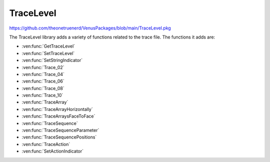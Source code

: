 TraceLevel
=================================

https://github.com/theonetruenerd/VenusPackages/blob/main/TraceLevel.pkg

The TraceLevel library adds a variety of functions related to the trace file. The functions it adds are:

- :ven:func:`GetTraceLevel`
- :ven:func:`SetTraceLevel`
- :ven:func:`SetStringIndicator`
- :ven:func:`Trace_02`
- :ven:func:`Trace_04`
- :ven:func:`Trace_06`
- :ven:func:`Trace_08`
- :ven:func:`Trace_10`
- :ven:func:`TraceArray`
- :ven:func:`TraceArrayHorizontally`
- :ven:func:`TraceArraysFaceToFace`
- :ven:func:`TraceSequence`
- :ven:func:`TraceSequenceParameter`
- :ven:func:`TraceSequencePositions`
- :ven:func:`TraceAction`
- :ven:func:`SetActionIndicator`

.. ven:function:: GetTraceLevel()

  This function returns the current trace level.

  :return: This function returns one of the following predefined constants; TRACE_LEVEL_NONE (0), which corresponds to no traces at all. TRACE_LEVEL_RELEASE (1), which corresponds to only items with release trace level being traced. TRACE_LEVEL_DEBUG (2), which corresponds to everything being traced.
  :rtype: Variable

.. ven:function:: SetTraceLevel(variable i_intTraceLevel)

  This function is used to set the trace level for the method or library.

  :params i_intTraceLevel: The trace level for the library. Set to one of the following constants; TRACE_LEVEL_NONE (0), which corresponds to no traces at all. TRACE_LEVEL_RELEASE (1), which corresponds to only items with release trace level being traced. TRACE_LEVEL_DEBUG (2), which corresponds to everything being traced.
  :type i_intTraceLevel: Variable (integer)
  :return: None
  :rtype: N/A

.. ven:function:: SetStringIndicator(variable i_strStringIndicatorCharacter)

  This function is used to set one or more characters to indicate strings (by flanking them) in all traces. It can be useful to identify leading or trailing spaces in strings. You can do this by setting i_strStringIndicatorCharacter to \' or \*.

  :params i_strStringIndicatorCharacter: Characters that are being added at the beginning and the end of each string trace.
  :type i_strStringIndicatorCharacter: Variable
  :return: None
  :rtype: N/A

.. ven:function:: Trace_02(variable i_intTraceLevel, variable i_varToTrace_01, variable i_varToTrace_02)

  This function is used to trace the value of 2 variables in one line. Will not automatically insert a space between the two variables.

  :params i_intTraceLevel: The trace level for the entry. Can be set to either TRACE_LEVEL_RELEASE (1) or TRACE_LEVEL_DEBUG (2). If set to 1, the function will show up in the trace when the trace level is set to either TRACE_LEVEL_RELEASE or TRACE_LEVEL_DEBUG, if set to 2, the function will only show up when the trace level is TRACE_LEVEL_DEBUG.
  :params i_varToTrace_01: The first variable to trace.
  :params i_varToTrace_02: The second variable to trace.
  :type i_intTraceLevel: Variable
  :type i_varToTrace_01: Variable
  :type i_varToTrace_02: Variable
  :return: None
  :rtype: N/A

.. ven:function:: Trace_04(variable i_intTraceLevel, variable i_varToTrace_01, variable i_varToTrace_02, variable i_varToTrace_03, variable i_varToTrace_04)

  This function is used to trace the value of 4 variables in one line. Will not automatically insert a space between the variables.

  :params i_intTraceLevel: The trace level for the entry. Can be set to either TRACE_LEVEL_RELEASE (1) or TRACE_LEVEL_DEBUG (2). If set to 1, the function will show up in the trace when the trace level is set to either TRACE_LEVEL_RELEASE or TRACE_LEVEL_DEBUG, if set to 2, the function will only show up when the trace level is TRACE_LEVEL_DEBUG.
  :params i_varToTrace_01: The first variable to trace.
  :params i_varToTrace_02: The second variable to trace.
  :params i_varToTrace_03: The third variable to trace.
  :params i_varToTrace_04: The fourth variable to trace.
  :type i_intTraceLevel: Variable
  :type i_varToTrace_01: Variable
  :type i_varToTrace_02: Variable
  :type i_varToTrace_03: Variable
  :type i_varToTrace_04: Variable
  :return: None
  :rtype: N/A

.. ven:function:: Trace_06(variable i_intTraceLevel, variable i_varToTrace_01, variable i_varToTrace_02, variable i_varToTrace_03, variable i_varToTrace_04, variable i_varToTrace_05, variable i_varToTrace_06)

  This function is used to trace the value of 6 variables in one line. Will not automatically insert a space between the variables.

  :params i_intTraceLevel: The trace level for the entry. Can be set to either TRACE_LEVEL_RELEASE (1) or TRACE_LEVEL_DEBUG (2). If set to 1, the function will show up in the trace when the trace level is set to either TRACE_LEVEL_RELEASE or TRACE_LEVEL_DEBUG, if set to 2, the function will only show up when the trace level is TRACE_LEVEL_DEBUG.
  :params i_varToTrace_01: The first variable to trace.
  :params i_varToTrace_02: The second variable to trace.
  :params i_varToTrace_03: The third variable to trace.
  :params i_varToTrace_04: The fourth variable to trace.
  :params i_varToTrace_05: The fifth variable to trace.
  :params i_varToTrace_06: The sixth variable to trace.
  :type i_intTraceLevel: Variable
  :type i_varToTrace_01: Variable
  :type i_varToTrace_02: Variable
  :type i_varToTrace_03: Variable
  :type i_varToTrace_04: Variable
  :type i_varToTrace_05: Variable
  :type i_varToTrace_06: Variable
  :return: None
  :rtype: N/A

.. ven:function:: Trace_08(variable i_intTraceLevel, variable i_varToTrace_01, variable i_varToTrace_02, variable i_varToTrace_03, variable i_varToTrace_04, variable i_varToTrace_05, variable i_varToTrace_06, variable i_varToTrace_07, variable i_varToTrace_08)

  This function is used to trace the value of 8 variables in one line. Will not automatically insert a space between the variables.

  :params i_intTraceLevel: The trace level for the entry. Can be set to either TRACE_LEVEL_RELEASE (1) or TRACE_LEVEL_DEBUG (2). If set to 1, the function will show up in the trace when the trace level is set to either TRACE_LEVEL_RELEASE or TRACE_LEVEL_DEBUG, if set to 2, the function will only show up when the trace level is TRACE_LEVEL_DEBUG.
  :params i_varToTrace_01: The first variable to trace.
  :params i_varToTrace_02: The second variable to trace.
  :params i_varToTrace_03: The third variable to trace.
  :params i_varToTrace_04: The fourth variable to trace.
  :params i_varToTrace_05: The fifth variable to trace.
  :params i_varToTrace_06: The sixth variable to trace.
  :params i_varToTrace_07: The seventh variable to trace.
  :params i_varToTrace_08: The eighth variable to trace.
  :type i_intTraceLevel: Variable
  :type i_varToTrace_01: Variable
  :type i_varToTrace_02: Variable
  :type i_varToTrace_03: Variable
  :type i_varToTrace_04: Variable
  :type i_varToTrace_05: Variable
  :type i_varToTrace_06: Variable
  :type i_varToTrace_07: Variable
  :type i_varToTrace_08: Variable
  :return: None
  :rtype: N/A

.. ven:function:: Trace_10(variable i_intTraceLevel, variable i_varToTrace_01, variable i_varToTrace_02, variable i_varToTrace_03, variable i_varToTrace_04, variable i_varToTrace_05, variable i_varToTrace_06, variable i_varToTrace_07, variable i_varToTrace_08, variable i_varToTrace_09, variable i_varToTrace_10)

  This function is used to trace the value of 10 variables in one line. Will not automatically insert a space between the variables.

  :params i_intTraceLevel: The trace level for the entry. Can be set to either TRACE_LEVEL_RELEASE (1) or TRACE_LEVEL_DEBUG (2). If set to 1, the function will show up in the trace when the trace level is set to either TRACE_LEVEL_RELEASE or TRACE_LEVEL_DEBUG, if set to 2, the function will only show up when the trace level is TRACE_LEVEL_DEBUG.
  :params i_varToTrace_01: The first variable to trace.
  :params i_varToTrace_02: The second variable to trace.
  :params i_varToTrace_03: The third variable to trace.
  :params i_varToTrace_04: The fourth variable to trace.
  :params i_varToTrace_05: The fifth variable to trace.
  :params i_varToTrace_06: The sixth variable to trace.
  :params i_varToTrace_07: The seventh variable to trace.
  :params i_varToTrace_08: The eighth variable to trace.
  :params i_varToTrace_09: The ninth variable to trace.
  :params i_varToTrace_10: The tenth variable to trace.
  :type i_intTraceLevel: Variable
  :type i_varToTrace_01: Variable
  :type i_varToTrace_02: Variable
  :type i_varToTrace_03: Variable
  :type i_varToTrace_04: Variable
  :type i_varToTrace_05: Variable
  :type i_varToTrace_06: Variable
  :type i_varToTrace_07: Variable
  :type i_varToTrace_08: Variable  
  :type i_varToTrace_09: Variable
  :type i_varToTrace_10: Variable
  :return: None
  :rtype: N/A

.. ven:function:: TraceArray(variable i_intTraceLevel, variable i_strDescription, array i_arrvarToTrace)

  This function is used to trace an array of variables. It will trace each value of the array in its own line, along with the array description and the index of the value.

  :params i_intTraceLevel: The trace level for the entry. Can be set to either TRACE_LEVEL_RELEASE (1) or TRACE_LEVEL_DEBUG (2). If set to 1, the function will show up in the trace when the trace level is set to either TRACE_LEVEL_RELEASE or TRACE_LEVEL_DEBUG, if set to 2, the function will only show up when the trace level is TRACE_LEVEL_DEBUG.
  :params i_strDescription: A description of the array, which will be at the start of each line of the array trace.
  :params i_arrvarToTrace: The array to be traced.
  :type i_intTraceLevel: Variable
  :type i_strDescription: Variable
  :type i_arrvarToTrace: Array (of variables)
  :return: None
  :rtype: N/A

.. ven:function:: TraceArrayHorizontally(variable i_intTraceLevel, variable i_strDescription, array i_arrvarToTrace)

  This function is used to trace an array of variables. It will trace the array description, followed by each array index and value pair, all on one line.

  :params i_intTraceLevel: The trace level for the entry. Can be set to either TRACE_LEVEL_RELEASE (1) or TRACE_LEVEL_DEBUG (2). If set to 1, the function will show up in the trace when the trace level is set to either TRACE_LEVEL_RELEASE or TRACE_LEVEL_DEBUG, if set to 2, the function will only show up when the trace level is TRACE_LEVEL_DEBUG.
  :params i_strDescription: A description of the array, which will be at the start of the array trace.
  :params i_arrvarToTrace: The array to be traced.
  :type i_intTraceLevel: Variable
  :type i_strDescription: Variable
  :type i_arrvarToTrace: Array (of variables)
  :return: None
  :rtype: N/A

.. ven:function:: TraceArraysFaceToFace(variable i_intTraceLevel, variable i_strDescription_1, variable i_strDescription_2, array i_arrvarToTrace_1, array i_arrvarToTrace_2)

  This function is used to trace two arrays of variables at the same time, with values at the same index being shown on the same line as one another.

  :params i_intTraceLevel: The trace level for the entry. Can be set to either TRACE_LEVEL_RELEASE (1) or TRACE_LEVEL_DEBUG (2). If set to 1, the function will show up in the trace when the trace level is set to either TRACE_LEVEL_RELEASE or TRACE_LEVEL_DEBUG, if set to 2, the function will only show up when the trace level is TRACE_LEVEL_DEBUG.
  :params i_strDescription_1: A description of the first array, which will be at the start of the array trace.
  :params i_strDescription_2: A description of the second array, which will be at the start of the array trace.
  :params i_arrvarToTrace_1: The first array to be traced.
  :params i_arrvarToTrace_2: The second array to be traced.
  :type i_intTraceLevel: Variable
  :type i_strDescription_1: Variable
  :type i_strDescription_2: Variable
  :type i_arrvarToTrace_1: Array (of variables)
  :type i_arrvarToTrace_2: Array (of variables)
  :return: None
  :rtype: N/A

.. ven:function:: TraceSequence(variable i_intTraceLevel, sequence i_seqToTrace)

  This function is used to trace a sequence. It will list the sequence name, current position, the count and total positions in the sequence, the max number of positions available, and the number of used positions. It will then list the labware ID and position ID for each value of the sequence.

  :params i_intTraceLevel: The trace level for the entry. Can be set to either TRACE_LEVEL_RELEASE (1) or TRACE_LEVEL_DEBUG (2). If set to 1, the function will show up in the trace when the trace level is set to either TRACE_LEVEL_RELEASE or TRACE_LEVEL_DEBUG, if set to 2, the function will only show up when the trace level is TRACE_LEVEL_DEBUG.
  :params i_seqToTrace: The sequence to be traced
  :type i_intTraceLevel: Variable
  :type i_seqToTrace: Sequence
  :return: None
  :rtype: N/A

.. ven:function:: TraceSequenceParameter(variable i_intTraceLevel, sequence i_seqToTrace)

  This function is used to trace the parameters of a sequence. It will list the sequence name, current position, the count and total positions in the sequence, the max number of positions available, and the number of used positions.

  :params i_intTraceLevel: The trace level for the entry. Can be set to either TRACE_LEVEL_RELEASE (1) or TRACE_LEVEL_DEBUG (2). If set to 1, the function will show up in the trace when the trace level is set to either TRACE_LEVEL_RELEASE or TRACE_LEVEL_DEBUG, if set to 2, the function will only show up when the trace level is TRACE_LEVEL_DEBUG.
  :params i_seqToTrace: The sequence to be traced
  :type i_intTraceLevel: Variable
  :type i_seqToTrace: Sequence
  :return: None
  :rtype: N/A

.. ven:function:: TraceSequencePositions(device ML_STAR, variable i_intTraceLevel, sequence i_seqToTrace, variable i_blnCurrentPositionOnly)

  This function is used to trace the deck positions of a sequence. It will trace the sequence name, then for each part of the sequence it will trace the position ID and the x, y, z, and r coordinates of the position.

  :params ML_STAR: The STAR device.
  :params i_intTraceLevel: The trace level for the entry. Can be set to either TRACE_LEVEL_RELEASE (1) or TRACE_LEVEL_DEBUG (2). If set to 1, the function will show up in the trace when the trace level is set to either TRACE_LEVEL_RELEASE or TRACE_LEVEL_DEBUG, if set to 2, the function will only show up when the trace level is TRACE_LEVEL_DEBUG.
  :params i_seqToTrace: The sequence to be traced
  :params i_blnCurrentPositionOnly: A boolean determining whether the function will trace positions for all sequence positions (0) or just the current sequence position (1).  
  :type ML_STAR: Device
  :type i_intTraceLevel: Variable
  :type i_seqToTrace: Sequence
  :type i_blnCurrentPositionOnly: Boolean
  :return: None
  :rtype: N/A

.. ven:function:: TraceAction(variable i_intTraceLevel, variable i_intAction, variable i_strFunctionName, variable i_strMethodName, variable i_strComment)

  This function is used to trace different action states for a module. :ven:func:`SetActionIndicator` can be used to help identify actions in log files more easily.

  :params i_intTraceLevel: The trace level for the entry. Can be set to either TRACE_LEVEL_RELEASE (1) or TRACE_LEVEL_DEBUG (2). If set to 1, the function will show up in the trace when the trace level is set to either TRACE_LEVEL_RELEASE or TRACE_LEVEL_DEBUG, if set to 2, the function will only show up when the trace level is TRACE_LEVEL_DEBUG.
  :params i_intAction: The action to be traced. Set to one of the following constants. START (1) corresponds to the entry being traced as starting. COMPLETE (2) corresponds to the entry being traced as finished successfully. ERROR (3) corresponds to the entry being traced as error occurred. PROGRESS (4) corresponds to the entry being traced as progressing. COMPLETE_WITH_ERROR (5) corresponds to the entry being traced as finished unsuccessfully.
  :params i_strFunctionName: The function name for the action trace. Can be set to the return value of the HSL function *GetFunctionName*, which will automatically be formatted correctly.
  :params i_strMethodName: The method name for the action trace. Can be set to the return value of the HSL function *GetMethodFileName*, which will automatically be formatted correctly.
  :params i_strComment: A comment to be traced with the action trace.
  :type i_intTraceLevel: Variable
  :type i_intAction: Variable
  :type i_strFunctionName: Variable
  :type i_strMethodName: Variable
  :type i_strComment: Variable
  :return: None
  :rtype: N/A

.. ven:function:: SetActionIndicator(variable i_intAction, variable i_strIndicator)

  This function is used to set one or more characters to indicate actions. By setting *i_strIndicator* to different characters you can make it easy to identify different actions in the trace.

  :params i_intAction: The action to be traced. Set to one of the following constants. START (1) corresponds to the entry being traced as starting. COMPLETE (2) corresponds to the entry being traced as finished successfully. ERROR (3) corresponds to the entry being traced as error occurred. PROGRESS (4) corresponds to the entry being traced as progressing. COMPLETE_WITH_ERROR (5) corresponds to the entry being traced as finished unsuccessfully.
  :params i_strIndicator: Character(s) that are being repeated at a total length of up to 100 and traced before and after the action trace.
  :type: i_intAction: Variable
  :type i_strIndicator: Variable
  :return: None
  :rtype: N/A

